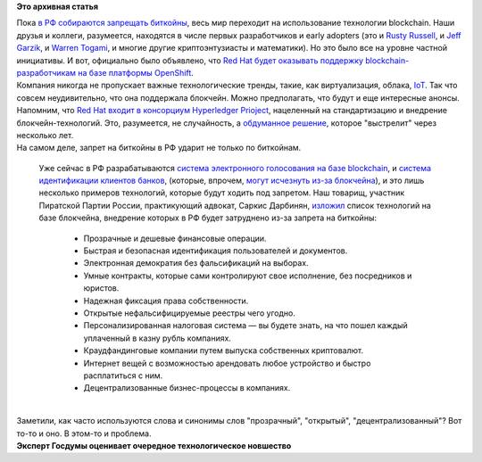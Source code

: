.. title: Red Hat будет поддерживать технологию blockchain
.. slug: red-hat-будет-поддерживать-технологию-blockchain
.. date: 2016-04-14 15:03:27
.. tags:
.. category:
.. link:
.. description:
.. type: text
.. author: Peter Lemenkov

**Это архивная статья**


| Пока `в РФ собираются запрещать
  биткойны <http://wikireality.ru/wiki/Запрет_биткоинов_в_России>`__,
  весь мир переходит на использование технологии blockchain. Наши друзья
  и коллеги, разумеется, находятся в числе первых разработчиков и early
  adopters (это и `Rusty
  Russell </content/rusty-russell-уходит-из-ibm-в-bitcoin-стартап>`__, и
  `Jeff
  Garzik </content/jeff-garzik-основал-новый-биткойн-стартап-bloq>`__, и
  `Warren
  Togami </content/warren-togami-присоединяется-к-blockstream-и-другие-криптоновости>`__,
  и многие другие криптоэнтузиасты и математики). Но это было все на
  уровне частной инициативы. И вот, официально было объявлено, что `Red
  Hat будет оказывать поддержку blockchain-разработчикам на базе
  платформы
  OpenShift <https://www.redhat.com/en/about/press-releases/red-hat-introduces-new-partner-initiative-blockchain-software-vendors>`__.

| Компания никогда не пропускает важные технологические тренды, такие,
  как виртуализация, облака, `IoT </content/next-big-thing>`__. Так что
  совсем неудивительно, что она поддержала блокчейн. Можно предполагать,
  что будут и еще интересные анонсы. Напомним, что `Red Hat входит в
  консорциум Hyperledger
  Prioject <https://www.hyperledger.org/about/members>`__, нацеленный на
  стандартизацию и внедрение блокчейн-технологий. Это, разумеется, не
  случайность, а `обдуманное
  решение <https://www.redhat.com/en/about/blog/why-red-hat-joined-hyperledger-project>`__,
  которое "выстрелит" через несколько лет.

| На самом деле, запрет на биткойны в РФ ударит не только по биткойнам.

  Уже сейчас в РФ разрабатываются `система электронного голосования на
  базе blockchain <http://ria.ru/economy/20160412/1409412076.html>`__, и
  `система идентификации клиентов
  банков <https://rns.online/it-and-media/V-Rossii-zapustyat-pilotnii-blockchain-proekt-po-identifikatsii-klientov-bankov-2016-04-12/?track=main_lastnews>`__,
  (которые, впрочем, `могут исчезнуть из-за
  блокчейна <https://rns.online/finance/Vitse-prezident-Sberbanka-prognoziruet-ischeznovenie-bankov-iz-za-tehnologii-blockchain-2016-04-05/>`__),
  и это лишь несколько примеров технологий, которые будут ходить под
  запретом. Наш товарищ, участник Пиратской Партии России, практикующий
  адвокат, Саркис Дарбинян,
  `изложил <https://www.facebook.com/ssdarbinyan/posts/1199750843392998>`__
  список технологий на базе блокчейна, внедрение которых в РФ будет
  затруднено из-за запрета на биткойны:

    -  Прозрачные и дешевые финансовые операции.

    -  Быстрая и безопасная идентификация пользователей и документов.

    -  Электронная демократия без фальсификаций на выборах.

    -  Умные контракты, которые сами контролируют свое исполнение, без
       посредников и юристов.

    -  Надежная фиксация права собственности.

    -  Открытые нефальсифицируемые реестры чего угодно.

    -  Персонализированная налоговая система — вы будете знать, на что
       пошел каждый уплаченный в казну рубль компаниях.

    -  Краудфандинговые компании путем выпуска собственных криптовалют.

    -  Интернет вещей с возможностью арендовать любое устройство и
       быстро расплатиться с ним.

    -  Децентрализованные бизнес-процессы в компаниях.


| 
| Заметили, как часто используются слова и синонимы слов "прозрачный",
  "открытый", "децентрализованный"? Вот то-то и оно. В этом-то и
  проблема.


| |image0|
| **Эксперт Госдумы оценивает очередное технологическое новшество**

.. |image0| image:: http://risovach.ru/upload/2016/04/mem/milonov_111058492_orig_.jpg

